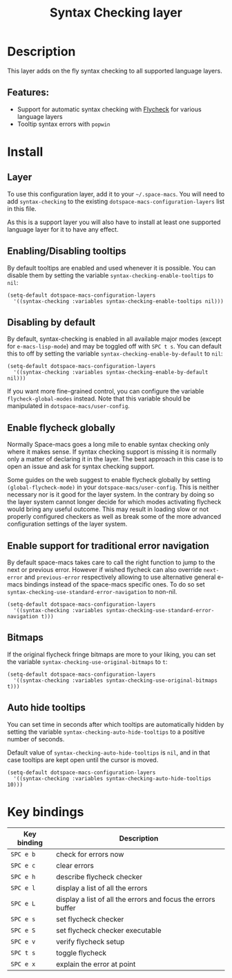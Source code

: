 #+TITLE: Syntax Checking layer

#+TAGS: checker|layer

[[file:img/flycheck.png]]

* Table of Contents                     :TOC_5_gh:noexport:
- [[#description][Description]]
  - [[#features][Features:]]
- [[#install][Install]]
  - [[#layer][Layer]]
  - [[#enablingdisabling-tooltips][Enabling/Disabling tooltips]]
  - [[#disabling-by-default][Disabling by default]]
  - [[#enable-flycheck-globally][Enable flycheck globally]]
  - [[#enable-support-for-traditional-error-navigation][Enable support for traditional error navigation]]
  - [[#bitmaps][Bitmaps]]
  - [[#auto-hide-tooltips][Auto hide tooltips]]
- [[#key-bindings][Key bindings]]

* Description
This layer adds on the fly syntax checking to all supported language layers.

** Features:
- Support for automatic syntax checking with [[http://www.flycheck.org/][Flycheck]] for various language layers
- Tooltip syntax errors with =popwin=

* Install
** Layer
To use this configuration layer, add it to your =~/.space-macs=. You will need to
add =syntax-checking= to the existing =dotspace-macs-configuration-layers= list in this
file.

As this is a support layer you will also have to install at least one supported language
layer for it to have any effect.

** Enabling/Disabling tooltips
By default tooltips are enabled and used whenever it is possible.
You can disable them by setting the variable =syntax-checking-enable-tooltips=
to =nil=:

#+BEGIN_SRC e-macs-lisp
  (setq-default dotspace-macs-configuration-layers
    '((syntax-checking :variables syntax-checking-enable-tooltips nil)))
#+END_SRC

** Disabling by default
By default, syntax-checking is enabled in all available major modes (except for
=e-macs-lisp-mode=) and may be toggled off with ~SPC t s~. You can default this to off
by setting the variable =syntax-checking-enable-by-default= to =nil=:

#+BEGIN_SRC e-macs-lisp
  (setq-default dotspace-macs-configuration-layers
    '((syntax-checking :variables syntax-checking-enable-by-default nil)))
#+END_SRC

If you want more fine-grained control, you can configure the variable
=flycheck-global-modes= instead. Note that this variable should be manipulated
in =dotspace-macs/user-config=.

** Enable flycheck globally
Normally Space-macs goes a long mile to enable syntax checking only where it
makes sense. If syntax checking support is missing it is normally only a
matter of declaring it in the layer. The best approach in this case is
to open an issue and ask for syntax checking support.

Some guides on the web suggest to enable flycheck globally by setting
=(global-flycheck-mode)= in your =dotspace-macs/user-config=.
This is neither necessary nor is it good for the layer system.
In the contrary by doing so the layer system cannot longer decide for
which modes activating flycheck would bring any useful outcome.
This may result in loading slow or not properly configured checkers
as well as break some of the more advanced configuration settings
of the layer system.

** Enable support for traditional error navigation
By default space-macs takes care to call the right function to jump
to the next or previous error. However if wished flycheck can also
override =next-error= and =previous-error= respectively allowing
to use alternative general e-macs bindings instead of the space-macs
specific ones. To do so set =syntax-checking-use-standard-error-navigation=
to non-nil.

#+BEGIN_SRC e-macs-lisp
  (setq-default dotspace-macs-configuration-layers
    '((syntax-checking :variables syntax-checking-use-standard-error-navigation t)))
#+END_SRC

** Bitmaps
If the original flycheck fringe bitmaps are more to your liking, you can set the
variable =syntax-checking-use-original-bitmaps= to =t=:

#+BEGIN_SRC e-macs-lisp
  (setq-default dotspace-macs-configuration-layers
    '((syntax-checking :variables syntax-checking-use-original-bitmaps t)))
#+END_SRC

** Auto hide tooltips
You can set time in seconds after which tooltips are automatically hidden by setting
the variable =syntax-checking-auto-hide-tooltips= to a positive number of seconds.

Default value of =syntax-checking-auto-hide-tooltips= is =nil=, and in that case tooltips
are kept open until the cursor is moved.

#+BEGIN_SRC e-macs-lisp
  (setq-default dotspace-macs-configuration-layers
    '((syntax-checking :variables syntax-checking-auto-hide-tooltips 10)))
#+END_SRC

* Key bindings

| Key binding | Description                                                  |
|-------------+--------------------------------------------------------------|
| ~SPC e b~   | check for errors now                                         |
| ~SPC e c~   | clear errors                                                 |
| ~SPC e h~   | describe flycheck checker                                    |
| ~SPC e l~   | display a list of all the errors                             |
| ~SPC e L~   | display a list of all the errors and focus the errors buffer |
| ~SPC e s~   | set flycheck checker                                         |
| ~SPC e S~   | set flycheck checker executable                              |
| ~SPC e v~   | verify flycheck setup                                        |
| ~SPC t s~   | toggle flycheck                                              |
| ~SPC e x~   | explain the error at point                                   |


